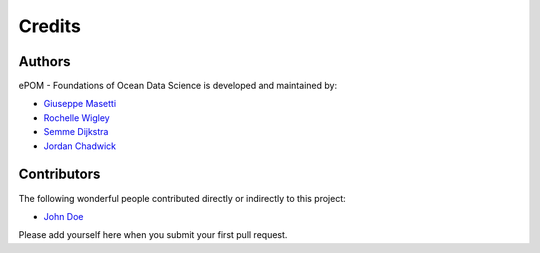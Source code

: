 Credits
-------

Authors
~~~~~~~

ePOM - Foundations of Ocean Data Science is developed and maintained by:

- `Giuseppe Masetti <mailto:gmasetti@ccom.unh.edu>`_

- `Rochelle Wigley <mailto:rochelle@ccom.unh.edu>`_

- `Semme Dijkstra <mailto:semmed@ccom.unh.edu>`_

- `Jordan Chadwick <mailto:jordan.chadwick@gmail.com>`_

Contributors
~~~~~~~~~~~~

The following wonderful people contributed directly or indirectly to this project:

- `John Doe <mailto:john.doe@email.me>`_


Please add yourself here when you submit your first pull request.
